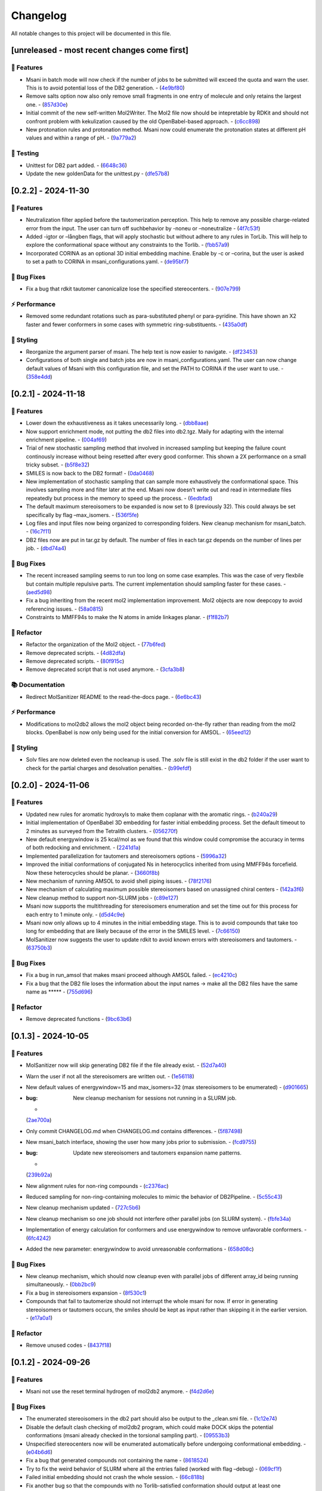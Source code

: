 Changelog
=========

All notable changes to this project will be documented in this file.

[unreleased - most recent changes come first]
---------------------------------------------

🚀 Features
~~~~~~~~~~

-  Msani in batch mode will now check if the number of jobs to be
   submitted will exceed the quota and warn the user. This is to avoid
   potential loss of the DB2 generation. -
   (`4e9bf80 <https://github.com/Isra3l/MolSanitizer/commit/4e9bf80aed657afaa11f7a3c09b68ce91f73d106>`__)
-  Remove salts option now also only remove small fragments in one entry
   of molecule and only retains the largest one. -
   (`857d30e <https://github.com/Isra3l/MolSanitizer/commit/857d30e05e0ef60a973e66212682b69ef0c16e70>`__)
-  Initial commit of the new self-written Mol2Writer. The Mol2 file now
   should be intepretable by RDKit and should not confront problem with
   kekulization caused by the old OpenBabel-based approach. -
   (`c6cc898 <https://github.com/Isra3l/MolSanitizer/commit/c6cc8988b5e8094d67905fd5e1836ee21790f8bd>`__)
-  New protonation rules and protonation method. Msani now could
   enumerate the protonation states at different pH values and within a
   range of pH. -
   (`9a779a2 <https://github.com/Isra3l/MolSanitizer/commit/9a779a2214159a9d177491ca6b436356cfdb96cc>`__)

🧪 Testing
~~~~~~~~~

-  Unittest for DB2 part added. -
   (`6648c36 <https://github.com/Isra3l/MolSanitizer/commit/6648c3660bbb8ed536e2d2d2a94346f3e418565e>`__)
-  Update the new goldenData for the unittest.py -
   (`dfe57b8 <https://github.com/Isra3l/MolSanitizer/commit/dfe57b879df9d245741f480df91298e4bc479e09>`__)

[0.2.2] - 2024-11-30
--------------------

.. _features-1:

🚀 Features
~~~~~~~~~~

-  Neutralization filter applied before the tautomerization perception.
   This help to remove any possible charge-related error from the input.
   The user can turn off suchbehavior by -noneu or –noneutralize -
   (`4f7c53f <https://github.com/Isra3l/MolSanitizer/commit/4f7c53fe299cba0d3fb522a8cb7597c5e41f8e1d>`__)
-  Added -igtor or –långben flags, that will apply stochastic but
   without adhere to any rules in TorLib. This will help to explore the
   conformational space without any constraints to the Torlib. -
   (`fbb57a9 <https://github.com/Isra3l/MolSanitizer/commit/fbb57a9586866d4de486a9684c6427c49e4db576>`__)
-  Incorporated CORINA as an optional 3D initial embedding machine.
   Enable by -c or –corina, but the user is asked to set a path to
   CORINA in msani_configurations.yaml. -
   (`de95bf7 <https://github.com/Isra3l/MolSanitizer/commit/de95bf7bfafde8c2306236c4a6990dd01cec0d97>`__)

🐛 Bug Fixes
~~~~~~~~~~~

-  Fix a bug that rdkit tautomer canonicalize lose the specified
   stereocenters. -
   (`907e799 <https://github.com/Isra3l/MolSanitizer/commit/907e7994bb15de84401d6b06fae3f1b970d11d47>`__)

⚡ Performance
~~~~~~~~~~~~~

-  Removed some redundant rotations such as para-substituted phenyl or
   para-pyridine. This have shown an X2 faster and fewer conformers in
   some cases with symmetric ring-substituents. -
   (`435a0df <https://github.com/Isra3l/MolSanitizer/commit/435a0df74dd47bec831bbd27aa74f92a59554652>`__)

🎨 Styling
~~~~~~~~~

-  Reorganize the argument parser of msani. The help text is now easier
   to navigate. -
   (`df23453 <https://github.com/Isra3l/MolSanitizer/commit/df23453e9a118c47612e2e53240766fb6557823e>`__)
-  Configurations of both single and batch jobs are now in
   msani_configurations.yaml. The user can now change default values of
   Msani with this configuration file, and set the PATH to CORINA if the
   user want to use. -
   (`358e4dd <https://github.com/Isra3l/MolSanitizer/commit/358e4dd0ce07ca6e3792eb8f4ea11945083555d5>`__)

.. _section-1:

[0.2.1] - 2024-11-18
--------------------

.. _features-2:

🚀 Features
~~~~~~~~~~

-  Lower down the exhaustiveness as it takes unecessarily long. -
   (`dbb8aae <https://github.com/Isra3l/MolSanitizer/commit/dbb8aaeb1d9ba8450f7221ecc9f69817d163990a>`__)
-  Now support enrichment mode, not putting the db2 files into db2.tgz.
   Maily for adapting with the internal enrichment pipeline. -
   (`004af69 <https://github.com/Isra3l/MolSanitizer/commit/004af6938faef4507ee9c32f7229e78471e73b88>`__)
-  Trial of new stochastic sampling method that involved in increased
   sampling but keeping the failure count continously increase without
   being resetted after every good conformer. This shown a 2X
   performance on a small tricky subset. -
   (`b5f8e32 <https://github.com/Isra3l/MolSanitizer/commit/b5f8e32d1608dc9de3e8ca7be67014f6e7691465>`__)
-  SMILES is now back to the DB2 format! -
   (`0da0468 <https://github.com/Isra3l/MolSanitizer/commit/0da04682d7cea4588945ee4fddaf5e8f1fb4ff16>`__)
-  New implementation of stochastic sampling that can sample more
   exhaustively the conformational space. This involves sampling more
   and filter later at the end. Msani now doesn’t write out and read in
   intermediate files repeatedly but process in the memory to speed up
   the process. -
   (`6edbfad <https://github.com/Isra3l/MolSanitizer/commit/6edbfadda576db3c4b819e88aa7881615fb84847>`__)
-  The default maximum stereoisomers to be expanded is now set to 8
   (previously 32). This could always be set specifically by flag
   –max_isomers. -
   (`536f5fe <https://github.com/Isra3l/MolSanitizer/commit/536f5fe94af181e32a9d5b3ad7d54f11061b61df>`__)
-  Log files and input files now being organized to corresponding
   folders. New cleanup mechanism for msani_batch. -
   (`16c7f11 <https://github.com/Isra3l/MolSanitizer/commit/16c7f111b43f67c7ec3b60844f89723a55180382>`__)
-  DB2 files now are put in tar.gz by default. The number of files in
   each tar.gz depends on the number of lines per job. -
   (`dbd74a4 <https://github.com/Isra3l/MolSanitizer/commit/dbd74a42537fed8c4e123f1f255b3debbd57d958>`__)

.. _bug-fixes-1:

🐛 Bug Fixes
~~~~~~~~~~~

-  The recent increased sampling seems to run too long on some case
   examples. This was the case of very flexbile but contain multiple
   repulsive parts. The current implementation should sampling faster
   for these cases. -
   (`aed5d98 <https://github.com/Isra3l/MolSanitizer/commit/aed5d98369b116d8a084b01b8cd735802a45e2d7>`__)
-  Fix a bug inheriting from the recent mol2 implementation improvement.
   Mol2 objects are now deepcopy to avoid referencing issues. -
   (`58a0815 <https://github.com/Isra3l/MolSanitizer/commit/58a081580eea581081b963e6b4512553a2a7eeac>`__)
-  Constraints to MMFF94s to make the N atoms in amide linkages planar.
   -
   (`f1f82b7 <https://github.com/Isra3l/MolSanitizer/commit/f1f82b7b7705b1bb5e32a3624fa7890e49b5a773>`__)

🚜 Refactor
~~~~~~~~~~

-  Refactor the organization of the Mol2 object. -
   (`77b6fed <https://github.com/Isra3l/MolSanitizer/commit/77b6fed73721a91ff569e1808fba73e7ac03b6fe>`__)
-  Remove deprecated scripts. -
   (`4d82dfa <https://github.com/Isra3l/MolSanitizer/commit/4d82dfa97a7bf0adb6a11f3c7d6656ad3cd12329>`__)
-  Remove deprecated scripts. -
   (`80f915c <https://github.com/Isra3l/MolSanitizer/commit/80f915c7187d7d2b7b089f2885765b0f4d85c893>`__)
-  Remove deprecated script that is not used anymore. -
   (`3cfa3b8 <https://github.com/Isra3l/MolSanitizer/commit/3cfa3b87c545e416eee007c0ca643b3a27e21246>`__)

📚 Documentation
~~~~~~~~~~~~~~~

-  Redirect MolSanitizer README to the read-the-docs page. -
   (`6e6bc43 <https://github.com/Isra3l/MolSanitizer/commit/6e6bc434bc69180c67b24950fb476b21898907ea>`__)

.. _performance-1:

⚡ Performance
~~~~~~~~~~~~~

-  Modifications to mol2db2 allows the mol2 object being recorded
   on-the-fly rather than reading from the mol2 blocks. OpenBabel is now
   only being used for the initial conversion for AMSOL. -
   (`65eed12 <https://github.com/Isra3l/MolSanitizer/commit/65eed12479d9d31fc11eeb31d0b40061f59fab5a>`__)

.. _styling-1:

🎨 Styling
~~~~~~~~~

-  Solv files are now deleted even the nocleanup is used. The .solv file
   is still exist in the db2 folder if the user want to check for the
   partial charges and desolvation penalties. -
   (`b99efdf <https://github.com/Isra3l/MolSanitizer/commit/b99efdf80ef94561b591f4b8bbd4bb107c33e8e8>`__)

.. _section-2:

[0.2.0] - 2024-11-06
--------------------

.. _features-3:

🚀 Features
~~~~~~~~~~

-  Updated new rules for aromatic hydroxyls to make them coplanar with
   the aromatic rings. -
   (`b240a29 <https://github.com/Isra3l/MolSanitizer/commit/b240a29fd03dde6ccd64da19dc1a7b79f86d7f0e>`__)
-  Initial implementation of OpenBabel 3D embedding for faster initial
   embedding process. Set the default timeout to 2 minutes as surveyed
   from the Tetralith clusters. -
   (`056270f <https://github.com/Isra3l/MolSanitizer/commit/056270f5acb1205d84e10a81b87824e9fba80cf6>`__)
-  New default energywindow is 25 kcal/mol as we found that this window
   could compromise the accuracy in terms of both redocking and
   enrichment. -
   (`2241d1a <https://github.com/Isra3l/MolSanitizer/commit/2241d1a0f34bdc7ec480f7b641c09adebdd14cb4>`__)
-  Implemented parallelization for tautomers and stereoisomers options -
   (`5996a32 <https://github.com/Isra3l/MolSanitizer/commit/5996a3231cca650daa44fbe834fb8c9bceb80f5e>`__)
-  Improved the initial conformations of conjugated Ns in heterocyclics
   inherited from using MMFF94s forcefield. Now these heterocycles
   should be planar. -
   (`3660f8b <https://github.com/Isra3l/MolSanitizer/commit/3660f8b30fdb1ca59bda1b24e2bf8f6f8f425b47>`__)
-  New mechanism of running AMSOL to avoid shell piping issues. -
   (`78f2176 <https://github.com/Isra3l/MolSanitizer/commit/78f2176fd9c3c715ac9a6864a8a0ebbc0a55ce5c>`__)
-  New mechanism of calculating maximum possible stereoisomers based on
   unassigned chiral centers -
   (`142a3f6 <https://github.com/Isra3l/MolSanitizer/commit/142a3f6ff7ab51e25455a069aaba6e7d8566d7ca>`__)
-  New cleanup method to support non-SLURM jobs -
   (`c89e127 <https://github.com/Isra3l/MolSanitizer/commit/c89e127a5b301ce12c90311cf281b2aa82af86dd>`__)
-  Msani now supports the multithreading for stereoisomers enumeration
   and set the time out for this process for each entry to 1 minute
   only. -
   (`d5d4c9e <https://github.com/Isra3l/MolSanitizer/commit/d5d4c9e7957ec31b386204894ef91d7b81285943>`__)
-  Msani now only allows up to 4 minutes in the initial embedding stage.
   This is to avoid compounds that take too long for embedding that are
   likely because of the error in the SMILES level. -
   (`7c66150 <https://github.com/Isra3l/MolSanitizer/commit/7c6615084d948b6e2f2e362e8fc7d421ba7c2fdc>`__)
-  MolSanitizer now suggests the user to update rdkit to avoid known
   errors with stereoisomers and tautomers. -
   (`63750b3 <https://github.com/Isra3l/MolSanitizer/commit/63750b3d52f3b12ac3a85f44ec7c1bfae015f2ae>`__)

.. _bug-fixes-2:

🐛 Bug Fixes
~~~~~~~~~~~

-  Fix a bug in run_amsol that makes msani proceed although AMSOL
   failed. -
   (`ec4210c <https://github.com/Isra3l/MolSanitizer/commit/ec4210cb76969f2cb021bd689893d954120f54d1>`__)
-  Fix a bug that the DB2 file loses the information about the input
   names -> make all the DB2 files have the same name as \****\* -
   (`755d696 <https://github.com/Isra3l/MolSanitizer/commit/755d69641b1eb5df29a70b9d569e3b3a9c3f94d1>`__)

.. _refactor-1:

🚜 Refactor
~~~~~~~~~~

-  Remove deprecated functions -
   (`9bc63b6 <https://github.com/Isra3l/MolSanitizer/commit/9bc63b6fde4568f4e83a67823fe0177110cf4773>`__)

.. _section-3:

[0.1.3] - 2024-10-05
--------------------

.. _features-4:

🚀 Features
~~~~~~~~~~

-  MolSanitizer now will skip generating DB2 file if the file already
   exist. -
   (`52d7a40 <https://github.com/Isra3l/MolSanitizer/commit/52d7a4044d03276993b1e6061309f110d09606d4>`__)
-  Warn the user if not all the stereoisomers are written out. -
   (`1e56118 <https://github.com/Isra3l/MolSanitizer/commit/1e561180b912a98af541163c07af701a011aea2e>`__)
-  New default values of energywindow=15 and max_isomers=32 (max
   stereoisomers to be enumerated) -
   (`d901665 <https://github.com/Isra3l/MolSanitizer/commit/d901665b804bfb5e7fd0842b08731e7f6e483c38>`__)
-  :bug: New cleanup mechanism for sessions not running in a SLURM job.
   -
   (`2ae700a <https://github.com/Isra3l/MolSanitizer/commit/2ae700a19d9141e15b9371f77a4fb8418ba5b6cf>`__)
-  Only commit CHANGELOG.md when CHANGELOG.md contains differences. -
   (`5f87498 <https://github.com/Isra3l/MolSanitizer/commit/5f87498b2854b657766719a6a18162ad4ea97acd>`__)
-  New msani_batch interface, showing the user how many jobs prior to
   submission. -
   (`fcd9755 <https://github.com/Isra3l/MolSanitizer/commit/fcd9755fc37a971785091defa73232fd3171a2d6>`__)
-  :bug: Update new stereoisomers and tautomers expansion name patterns.
   -
   (`239b92a <https://github.com/Isra3l/MolSanitizer/commit/239b92aecf9f2146c151e0dab0d4ec0b9ec48133>`__)
-  New alignment rules for non-ring compounds -
   (`c2376ac <https://github.com/Isra3l/MolSanitizer/commit/c2376acd3eb9c75e01787fa9d70c352c660e4907>`__)
-  Reduced sampling for non-ring-containing molecules to mimic the
   behavior of DB2Pipeline. -
   (`5c55c43 <https://github.com/Isra3l/MolSanitizer/commit/5c55c433eb48cbbc77781758785105d727fef08a>`__)
-  New cleanup mechanism updated -
   (`727c5b6 <https://github.com/Isra3l/MolSanitizer/commit/727c5b6c60c530da062b784a35e122f042417b82>`__)
-  New cleanup mechanism so one job should not interfere other parallel
   jobs (on SLURM system). -
   (`fbfe34a <https://github.com/Isra3l/MolSanitizer/commit/fbfe34ab2c92a4d3d3b0f124c11a2498ccaca66f>`__)
-  Implementation of energy calculation for conformers and use
   energywindow to remove unfavorable conformers. -
   (`6fc4242 <https://github.com/Isra3l/MolSanitizer/commit/6fc4242d83293dd18ba4456bc05a7526f4da6a7a>`__)
-  Added the new parameter: energywindow to avoid unreasonable
   conformations -
   (`658d08c <https://github.com/Isra3l/MolSanitizer/commit/658d08ce81b9f8d25c530b6063bffb3d0f8388ad>`__)

.. _bug-fixes-3:

🐛 Bug Fixes
~~~~~~~~~~~

-  New cleanup mechanism, which should now cleanup even with parallel
   jobs of different array_id being running simultaneously. -
   (`0bb2bc9 <https://github.com/Isra3l/MolSanitizer/commit/0bb2bc9896907c3903425d11238429cdabd3fe68>`__)
-  Fix a bug in stereoisomers expansion -
   (`8f530c1 <https://github.com/Isra3l/MolSanitizer/commit/8f530c1ee8bea97589514c48d1c077874805a863>`__)
-  Compounds that fail to tautomerize should not interrupt the whole
   msani for now. If error in generating stereoisomers or tautomers
   occurs, the smiles should be kept as input rather than skipping it in
   the earlier version. -
   (`e17a0a1 <https://github.com/Isra3l/MolSanitizer/commit/e17a0a13189a3c17fcf0faf3000fd932e46dfc75>`__)

.. _refactor-2:

🚜 Refactor
~~~~~~~~~~

-  Remove unused codes -
   (`8437f18 <https://github.com/Isra3l/MolSanitizer/commit/8437f18d4afe59d018dc6b7d7a04f7e659898a1b>`__)

.. _section-4:

[0.1.2] - 2024-09-26
--------------------

.. _features-5:

🚀 Features
~~~~~~~~~~

-  Msani not use the reset terminal hydrogen of mol2db2 anymore. -
   (`f4d2d6e <https://github.com/Isra3l/MolSanitizer/commit/f4d2d6ec6b870f6a24fe4960c3622d983151de04>`__)

.. _bug-fixes-4:

🐛 Bug Fixes
~~~~~~~~~~~

-  The enumerated stereoisomers in the db2 part should also be output to
   the \_clean.smi file. -
   (`1c12e74 <https://github.com/Isra3l/MolSanitizer/commit/1c12e749b211869ca2b91267adde3906884e6251>`__)
-  Disable the default clash checking of mol2db2 program, which could
   make DOCK skips the potential conformations (msani already checked in
   the torsional sampling part). -
   (`09553b3 <https://github.com/Isra3l/MolSanitizer/commit/09553b388f5567f22461360383aa1cbd96af55e3>`__)
-  Unspecified stereocenters now will be enumerated automatically before
   undergoing conformational embedding. -
   (`e04b6d6 <https://github.com/Isra3l/MolSanitizer/commit/e04b6d6ff08692ad7c1f31d9fce1899531c81ac5>`__)
-  Fix a bug that generated compounds not containing the name -
   (`8618524 <https://github.com/Isra3l/MolSanitizer/commit/86185246b4c3ba090ab5e6d08bdc0153a4a6b1de>`__)
-  Try to fix the weird behavior of SLURM where all the entries failed
   (worked with flag –debug) -
   (`069cf1f <https://github.com/Isra3l/MolSanitizer/commit/069cf1f50736163512f3c4b2777d7595b8cab1a0>`__)
-  Failed initial embedding should not crash the whole session. -
   (`66c818b <https://github.com/Isra3l/MolSanitizer/commit/66c818b88c7479d5e55d2ee20fada5cee9c03b02>`__)
-  Fix another bug so that the compounds with no Torlib-satisfied
   conformation should output at least one conformation (from rdkit). -
   (`d71ff37 <https://github.com/Isra3l/MolSanitizer/commit/d71ff37cb3e94234edefbcdfc1f9d1786811b6a1>`__)
-  Fix a bug that make the molecules without any rotatable bonds failed
   to generate DB2 files. -
   (`4b0d04b <https://github.com/Isra3l/MolSanitizer/commit/4b0d04b56ef7b87a7c799688dcc0201655c15d2f>`__)

.. _refactor-3:

🚜 Refactor
~~~~~~~~~~

-  Make the script more pythonic, to avoid the speed inconsistent
   between subprocess and os/shutil of python. -
   (`db778dd <https://github.com/Isra3l/MolSanitizer/commit/db778dd4ca7ab6fd75c488e14640eadc1c2cae6a>`__)
-  Rewrite the main script (molSanitizer.py) to increase readability and
   better timing logging. -
   (`225590d <https://github.com/Isra3l/MolSanitizer/commit/225590da8d4a62f2b05366e077f935e60cc5f7ef>`__)
-  Refactor the script a little bit. Change rigid_part_rules so at least
   three atoms are matched. -
   (`e060c5a <https://github.com/Isra3l/MolSanitizer/commit/e060c5aef3bae4e3bb2e259eba901d4232a25ebb>`__)

.. _section-5:

[0.1.1] - 2024-09-22
--------------------

.. _features-6:

🚀 Features
~~~~~~~~~~

-  The msani_batch now allows setting up default settings using a yaml
   file (batch_configurations.yaml). -
   (`b2badad <https://github.com/Isra3l/MolSanitizer/commit/b2badad1efad59673e41e9a9ee714824653a712d>`__)
-  Set initial embeddings to 100 to save time and computational cost -
   (`6e1a8b2 <https://github.com/Isra3l/MolSanitizer/commit/6e1a8b234c7bb9ff689d9760d63817ce489c00be>`__)
-  Trial of using different alignment references and trial of 200
   initial conformations -
   (`ba4b8a1 <https://github.com/Isra3l/MolSanitizer/commit/ba4b8a120fec799572e4fff6ec2c84aadc375fa2>`__)
-  Trial of using smaller initial embedding to speed up the process -
   (`85cf8e1 <https://github.com/Isra3l/MolSanitizer/commit/85cf8e1e8a7c722e94f78d214fe022b93c5aa9c7>`__)
-  Trial of using smaller num_confs_ring (1 instead of 10) -
   (`725f2ff <https://github.com/Isra3l/MolSanitizer/commit/725f2ffe659213e45c1488fa95b0f24a4db20f08>`__)

.. _bug-fixes-5:

🐛 Bug Fixes
~~~~~~~~~~~

-  Fix an error that find_sulfonamide not function as expected -
   (`1818ea7 <https://github.com/Isra3l/MolSanitizer/commit/1818ea71c6b8856d0603f125c5860639d09886ab>`__)

.. _refactor-4:

🚜 Refactor
~~~~~~~~~~

-  Remove unused parameters (rmsd) -
   (`19bbd40 <https://github.com/Isra3l/MolSanitizer/commit/19bbd4067fdd2ba918d7534c9eabacef23e9d00d>`__)
-  Remove unused files in the repository -
   (`744f694 <https://github.com/Isra3l/MolSanitizer/commit/744f694c98720177145d3d3edeeefa29d729a7ae>`__)

.. _documentation-1:

📚 Documentation
~~~~~~~~~~~~~~~

-  Update README to match the method implemented in smi2db2 -
   (`36270e6 <https://github.com/Isra3l/MolSanitizer/commit/36270e61267e56bebb452c2231817d676cfead1a>`__)

◀️ Revert
~~~~~~~~~

-  Revert back to 300 initial conformations for better performance -
   (`31fabcb <https://github.com/Isra3l/MolSanitizer/commit/31fabcb4e8f238f691c27a2cd518e653e37fb85f>`__)

.. _section-6:

[0.1.0] - 2024-09-17
--------------------

.. _features-7:

🚀 Features
~~~~~~~~~~

-  Updated new rules and merged the SMARTS -
   (`217b61c <https://github.com/Isra3l/MolSanitizer/commit/217b61cd2d65fbe1f3e8589c1d5f7c52208b7dc2>`__)
-  Try to implement rotating hydrogen within stochastic sampling to
   increase diversity and speed up the mol2db2 process -
   (`4c6d05a <https://github.com/Isra3l/MolSanitizer/commit/4c6d05a3a5237f6cf85dbc7fcf66c1b4d454b42f>`__)
-  :zap: Boost the performance of stochastic sampling by switching
   between the two modes, based on the relationship between number of
   possible conformations and number of allowed conformations. -
   (`a4e7a57 <https://github.com/Isra3l/MolSanitizer/commit/a4e7a57dcb828759d54c4178f044c15b1151f91b>`__)
-  Added timing feature for mol2db2 workflow -
   (`e38916e <https://github.com/Isra3l/MolSanitizer/commit/e38916e5175263aa58123ff6703a4246baa73d3c>`__)
-  :sparkles: Small-ring Torlib updated! Msani should now produce up to
   10 (and favorable) rigid scaffolds based on the new SR-Torlib! -
   (`e33139e <https://github.com/Isra3l/MolSanitizer/commit/e33139e1f5223c8a84c037b7cf252a621588b132>`__)
-  Small-ring Torlib updated! Msani should now produce up to 10 (and
   favorable) rigid scaffolds based on the new SR-Torlib! -
   (`fcad867 <https://github.com/Isra3l/MolSanitizer/commit/fcad86777f0ef5bb3dc18c42d9723b88e96279e0>`__)
-  Now supports upto 8-membered ring as rigid part in smi2db2 part -
   (`de62a99 <https://github.com/Isra3l/MolSanitizer/commit/de62a9940b30ba6d0e0770aee225ba3271933e7d>`__)
-  Added the debug mode for testing on large scale -
   (`7b304e9 <https://github.com/Isra3l/MolSanitizer/commit/7b304e9bebf885c46f5f2158e75ae0df6947aaa3>`__)
-  Added an epsilon values so that angle scores at 0 can still have the
   possibility to sample -
   (`6afbc63 <https://github.com/Isra3l/MolSanitizer/commit/6afbc638f73949e1cff8a9c2cff36a37c51eba4c>`__)
-  First effort to embed multiple ring conformations and cover multiple
   regioisomers of sulfonamide-like structures -
   (`afd59b1 <https://github.com/Isra3l/MolSanitizer/commit/afd59b1294846c3346f77c0684d6a769a36075e1>`__)

.. _bug-fixes-6:

🐛 Bug Fixes
~~~~~~~~~~~

-  Removed meaningless rules, updated timing and catch an exception
   where no good conformations could be found (fused-ring systems) -
   (`d73bc8e <https://github.com/Isra3l/MolSanitizer/commit/d73bc8e3559175e3daa7130e53e54c6b80f7678e>`__)

.. _section-7:

[0.0.7] - 2024-09-01
--------------------

.. _features-8:

🚀 Features
~~~~~~~~~~

-  *(install)* Added toml file and fixed null arguments -
   (`61c1380 <https://github.com/Isra3l/MolSanitizer/commit/61c138077348b74af345a29aa34ef87613ce357f>`__)
-  :sparkles: Using srETKDGv3 (small-ring version) to hopefully reduce
   the failed cases with “boat” conformation of the rings with the
   previous ETKDGv3 (speciallized for macrocycles) -
   (`2970f10 <https://github.com/Isra3l/MolSanitizer/commit/2970f10515dbf69565183e75660606d27683be44>`__)
-  Msani_batch will now ask the user to confirm to remove the folder
   before removing it + skip the jobs with more than 1000 subjobs -
   (`9a6b76c <https://github.com/Isra3l/MolSanitizer/commit/9a6b76c9c52b4534a1dbfc8a168929b6915cbf86>`__)

.. _bug-fixes-7:

🐛 Bug Fixes
~~~~~~~~~~~

-  Fix a bug so that MolSanitizer batch mode still runs although the
   user asked for not to. -
   (`b518b03 <https://github.com/Isra3l/MolSanitizer/commit/b518b03479b7441ed41b1829e1c3a82849d57d11>`__)
-  :bug: Fix a typo in torsion scan that crash msani -
   (`4275824 <https://github.com/Isra3l/MolSanitizer/commit/4275824384d8567703a5234da77e015561a69e17>`__)

.. _performance-2:

⚡ Performance
~~~~~~~~~~~~~

-  :zap: Improved performance for the stochastic sampling, removed RMSD
   pruning dependent. -
   (`302e715 <https://github.com/Isra3l/MolSanitizer/commit/302e7158a72527bd08ebb2f5c9b8240579c38bd6>`__)

.. _section-8:

[0.0.6] - 2024-08-22
--------------------

.. _features-9:

🚀 Features
~~~~~~~~~~

-  Changing the default maxAttempts in stochastic sampling for more
   exhaustive sampling -
   (`aa88ccf <https://github.com/Isra3l/MolSanitizer/commit/aa88ccfec57bb4dbc8a75d54f317b71168847069>`__)
-  Failed stereoisomers-enumerated compounds should now print to the
   screen to notify the user -
   (`36846e1 <https://github.com/Isra3l/MolSanitizer/commit/36846e13334c7c290a6620aa16a0ec75f27602c0>`__)

.. _performance-3:

⚡ Performance
~~~~~~~~~~~~~

-  :zap: Efforts to speed up the conformers generator of super-flexible
   and symmetrical compounds -
   (`b6a04ad <https://github.com/Isra3l/MolSanitizer/commit/b6a04ad9adf4f988092b6c5af0eed96aede2deff>`__)

.. _styling-2:

🎨 Styling
~~~~~~~~~

-  Fix typos -
   (`e51eefc <https://github.com/Isra3l/MolSanitizer/commit/e51eefc47099fe49ccabe0598e260e4cc387de5d>`__)
-  :art: Improved logging of the time of running of each step of
   MolSanitizer (should now output hours:mins:secs) -
   (`a3ff715 <https://github.com/Isra3l/MolSanitizer/commit/a3ff715dc9ed4b16f84a690d0751e954c74e24a3>`__)

.. _section-9:

[0.0.5] - 2024-08-21
--------------------

.. _features-10:

🚀 Features
~~~~~~~~~~

-  Adopts the same technique of UCSF for rescaling the number of confs
   generated -
   (`01281aa <https://github.com/Isra3l/MolSanitizer/commit/01281aa690dcca0b0e56ac19e83fbd8c3557ed09>`__)

.. _bug-fixes-8:

🐛 Bug Fixes
~~~~~~~~~~~

-  :bug: Remove 5-membered ring as they are not working as expected.
   Added in CC bond as the last resort in case nothing else to align to.
   -
   (`1c9db8d <https://github.com/Isra3l/MolSanitizer/commit/1c9db8d5fd254125b218aa0e97e783476c0c014f>`__)

.. _section-10:

[0.0.4] - 2024-08-21
--------------------

.. _features-11:

🚀 Features
~~~~~~~~~~

-  *(smi2db2)* :sparkles: Rigid compounds without any rotatable bonds
   (or with only 1 conf during rotating rot bonds) will output all the
   3D conformations by Rdkit rather than only one like before. eg.
   steroids, morphine…🔥 -
   (`0ff023e <https://github.com/Isra3l/MolSanitizer/commit/0ff023ed4ee262100fc8baa67865dd9346b457a4>`__)

.. _styling-3:

🎨 Styling
~~~~~~~~~

-  :fire: Better logger for errorneous compounds -
   (`4627645 <https://github.com/Isra3l/MolSanitizer/commit/4627645bd555a5b9ae51476762cde4c070003c61>`__)

.. _section-11:

[0.0.3] - 2024-08-20
--------------------

.. _features-12:

🚀 Features
~~~~~~~~~~

-  *(Added the debug mode for strain_filter; The strained molecules now
   should be stored in another file.)* :zap: -
   (`921c6b9 <https://github.com/Isra3l/MolSanitizer/commit/921c6b98ff2cbd4bbc3e93e008f8fa60c47f11fe>`__)

.. _bug-fixes-9:

🐛 Bug Fixes
~~~~~~~~~~~

-  *(smi2db2)* :bug: Fix a bug so that rmsd only comparing between
   heavy_atoms –> boost the performance significantly -
   (`2ab67b2 <https://github.com/Isra3l/MolSanitizer/commit/2ab67b2d4bc3269186fa2d70e55d860822439ff1>`__)

.. _section-12:

[0.0.2] - 2024-08-19
--------------------

.. _features-13:

🚀 Features
~~~~~~~~~~

-  *(Strain_filter now has its own standalone script!)* :zap: The
   strain_filters now can be called by command ‘strain -i examples.mol2’
   -
   (`f05bf9b <https://github.com/Isra3l/MolSanitizer/commit/f05bf9b754f0ce49d239e2f258f4284147dcdd73>`__)
-  *(Strain_filter now has its own standalone script!)* :zap: The
   strain_filters now can be called by command ‘strain -i examples.mol2’
   -
   (`60a7958 <https://github.com/Isra3l/MolSanitizer/commit/60a795852eb6cea3283528b22d75dfb85f0e8b28>`__)

.. _bug-fixes-10:

🐛 Bug Fixes
~~~~~~~~~~~

-  *(Fix an error in strain_filter doesnt have main attribute ‘main’)*
   :bug: Reorganizing the main script to the main() function and
   redefine the scope of the Torlib variable -
   (`d91868f <https://github.com/Isra3l/MolSanitizer/commit/d91868f978de7fd777ff82fe008dec3506b871ba>`__)
-  *(Now MolSanitizer will try different conformations for desolvation
   with AMSOL.)* :sparkles: -
   (`e190e96 <https://github.com/Isra3l/MolSanitizer/commit/e190e9675a87f9a13161586510ea5d43c0286529>`__)

.. _documentation-2:

📚 Documentation
~~~~~~~~~~~~~~~

-  *(Better documentation for argparsers)* :memo: -
   (`844e4e3 <https://github.com/Isra3l/MolSanitizer/commit/844e4e3b43a65af150b92fa95f4b8116a1e3f0b6>`__)
-  *(Better documentations for argsparser)* - Added more details to the
   documentation of the argsparser -
   (`7d81d74 <https://github.com/Isra3l/MolSanitizer/commit/7d81d74df808404fd85a7a1862f57a4adfea4de2>`__)
-  *(Documentations for the new batch mode of MolSanitizer)* :fire: -
   (`abe3cfc <https://github.com/Isra3l/MolSanitizer/commit/abe3cfc707dfb5d7e4e48f299080cf37f6d8c347>`__)

.. _styling-4:

🎨 Styling
~~~~~~~~~

-  :construction: Fix Typos -
   (`e400636 <https://github.com/Isra3l/MolSanitizer/commit/e400636ea89e660f98c2af31c17c779f0176ce75>`__)

.. _section-13:

[0.0.1] - 2024-08-16
--------------------

Updated
~~~~~~~

-  Stochastic sampling with probs; second tolerance sampling for clash
   compounds; RMSD clustering for stochastic sampling. -
   (`8e63d2c <https://github.com/Isra3l/MolSanitizer/commit/8e63d2c3e98e268b6e3f3d4e32c0b7ae5cfa8b54>`__)

.. raw:: html

   <!-- generated by git-cliff -->
